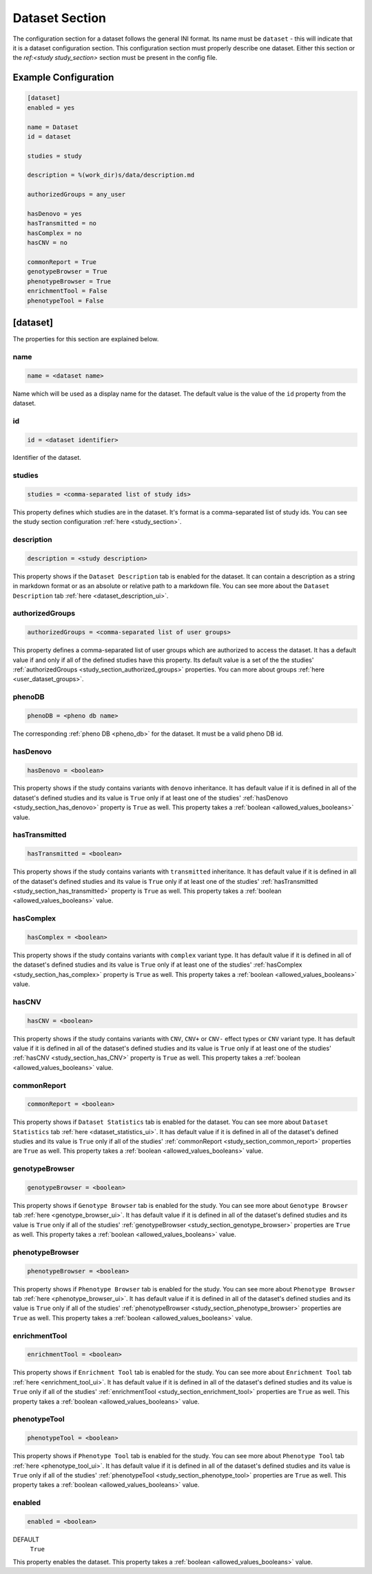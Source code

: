 .. _dataset_section:

Dataset Section
===============

The configuration section for a dataset follows the general INI format. Its
name must be ``dataset`` - this will indicate that it is a dataset
configuration section. This configuration section must properly describe one
dataset. Either this section or the `ref:<study study_section>` section
must be present in the config file.


Example Configuration
---------------------

.. code-block:: ini

  [dataset]
  enabled = yes

  name = Dataset
  id = dataset

  studies = study

  description = %(work_dir)s/data/description.md

  authorizedGroups = any_user

  hasDenovo = yes
  hasTransmitted = no
  hasComplex = no
  hasCNV = no

  commonReport = True
  genotypeBrowser = True
  phenotypeBrowser = True
  enrichmentTool = False
  phenotypeTool = False

[dataset]
---------

The properties for this section are explained below.

name
____

.. code-block:: ini

  name = <dataset name>

Name which will be used as a display name for the dataset. The default value
is the value of the ``id`` property from the dataset.

id
__

.. code-block:: ini

  id = <dataset identifier>

Identifier of the dataset.

studies
_______

.. code-block:: ini

  studies = <comma-separated list of study ids>

This property defines which studies are in the dataset. It's format is a
comma-separated list of study ids. You can see the study section configuration
:ref:`here <study_section>`.

description
___________

.. code-block:: ini

  description = <study description>

This property shows if the ``Dataset Description`` tab is enabled for the
dataset.  It can contain a description as a string in markdown format or as an
absolute or relative path to a markdown file. You can see more about the
``Dataset Description`` tab :ref:`here <dataset_description_ui>`.

authorizedGroups
________________

.. code-block:: ini

  authorizedGroups = <comma-separated list of user groups>

This property defines a comma-separated list of user groups which are authorized
to access the dataset. It has a default value if and only if all of the defined
studies have this property. Its default value is a set of the the studies'
:ref:`authorizedGroups <study_section_authorized_groups>` properties. You can
more about groups :ref:`here <user_dataset_groups>`.

phenoDB
_______

.. code-block:: ini

  phenoDB = <pheno db name>

The corresponding :ref:`pheno DB <pheno_db>` for the dataset. It must be a
valid pheno DB id.

hasDenovo
_________

.. FIXME:
  Remove this property after implementing getting of its value from the study
  backend.

.. code-block:: ini

  hasDenovo = <boolean>

This property shows if the study contains variants with ``denovo`` inheritance.
It has default value if it is defined in all of the dataset's defined studies
and its value is ``True`` only if at least one of the studies'
:ref:`hasDenovo <study_section_has_denovo>` property is ``True`` as well. This
property takes a :ref:`boolean <allowed_values_booleans>` value.

hasTransmitted
______________

.. FIXME:
  Remove this property after implementing getting of its value from the study
  backend.

.. code-block:: ini

  hasTransmitted = <boolean>

This property shows if the study contains variants with ``transmitted``
inheritance. It has default value if it is defined in all of the dataset's
defined studies and its value is ``True`` only if at least one of the studies'
:ref:`hasTransmitted <study_section_has_transmitted>` property is ``True`` as
well. This property takes a :ref:`boolean <allowed_values_booleans>` value.

hasComplex
__________

.. FIXME:
  Remove this property after implementing getting of its value from the study
  backend.

.. code-block:: ini

  hasComplex = <boolean>

This property shows if the study contains variants with ``complex`` variant
type. It has default value if it is defined in all of the dataset's defined
studies and its value is ``True`` only if at least one of the studies'
:ref:`hasComplex <study_section_has_complex>` property is ``True`` as well.
This property takes a :ref:`boolean <allowed_values_booleans>` value.

hasCNV
______

.. FIXME:
  Remove this property after implementing getting of its value from the study
  backend.

.. code-block:: ini

  hasCNV = <boolean>

This property shows if the study contains variants with ``CNV``, ``CNV+`` or
``CNV-`` effect types or ``CNV`` variant type. It has default value if it is
defined in all of the dataset's defined studies and its value is ``True`` only
if at least one of the studies' :ref:`hasCNV <study_section_has_CNV>` property
is ``True`` as well. This property takes a
:ref:`boolean <allowed_values_booleans>` value.

commonReport
____________

.. code-block:: ini

  commonReport = <boolean>

This property shows if ``Dataset Statistics`` tab is enabled for the dataset.
You can see more about ``Dataset Statistics`` tab
:ref:`here <dataset_statistics_ui>`. It has default value if it is defined in
all of the dataset's defined studies and its value is ``True`` only if all of
the studies' :ref:`commonReport <study_section_common_report>` properties are
``True`` as well. This property takes a
:ref:`boolean <allowed_values_booleans>` value.

genotypeBrowser
_______________

.. code-block:: ini

  genotypeBrowser = <boolean>

This property shows if ``Genotype Browser`` tab is enabled for the study. You
can see more about ``Genotype Browser`` tab :ref:`here <genotype_browser_ui>`.
It has default value if it is defined in all of the dataset's defined studies
and its value is ``True`` only if all of the studies'
:ref:`genotypeBrowser <study_section_genotype_browser>` properties are ``True``
as well. This property takes a :ref:`boolean <allowed_values_booleans>` value.

phenotypeBrowser
________________

.. code-block:: ini

  phenotypeBrowser = <boolean>

This property shows if ``Phenotype Browser`` tab is enabled for the study. You
can see more about ``Phenotype Browser`` tab
:ref:`here <phenotype_browser_ui>`. It has default value if it is defined in
all of the dataset's defined studies and its value is ``True`` only if all of
the studies' :ref:`phenotypeBrowser <study_section_phenotype_browser>`
properties are ``True`` as well. This property takes a
:ref:`boolean <allowed_values_booleans>` value.

enrichmentTool
______________

.. code-block:: ini

  enrichmentTool = <boolean>

This property shows if ``Enrichment Tool`` tab is enabled for the study. You
can see more about ``Enrichment Tool`` tab :ref:`here <enrichment_tool_ui>`. It
has default value if it is defined in all of the dataset's defined studies and
its value is ``True`` only if all of the studies'
:ref:`enrichmentTool <study_section_enrichment_tool>` properties are ``True``
as well. This property takes a :ref:`boolean <allowed_values_booleans>` value.

phenotypeTool
_____________

.. code-block:: ini

  phenotypeTool = <boolean>

This property shows if ``Phenotype Tool`` tab is enabled for the study. You
can see more about ``Phenotype Tool`` tab :ref:`here <phenotype_tool_ui>`. It
has default value if it is defined in all of the dataset's defined studies and
its value is ``True`` only if all of the studies'
:ref:`phenotypeTool <study_section_phenotype_tool>` properties are ``True`` as
well. This property takes a :ref:`boolean <allowed_values_booleans>` value.

enabled
_______

.. code-block:: ini

  enabled = <boolean>

DEFAULT
  ``True``

This property enables the dataset. This property takes a
:ref:`boolean <allowed_values_booleans>` value.
